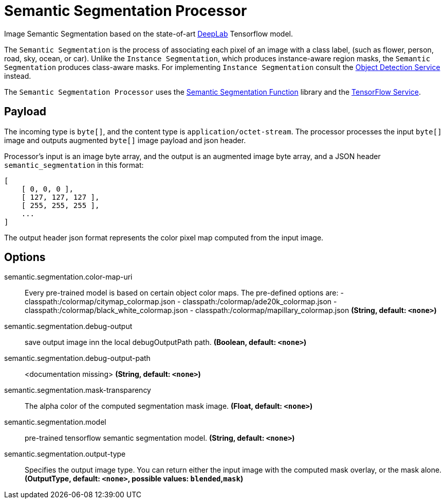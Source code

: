 //tag::ref-doc[]

= Semantic Segmentation Processor

Image Semantic Segmentation based on the state-of-art https://github.com/tensorflow/models/tree/master/research/deeplab[DeepLab] Tensorflow model.

The `Semantic Segmentation` is the process of associating each pixel of an image with a class label, (such as flower, person, road, sky, ocean, or car).
Unlike the `Instance Segmentation`, which produces instance-aware region masks, the `Semantic Segmentation` produces class-aware masks.
For implementing `Instance Segmentation` consult the https://github.com/spring-cloud/stream-applications/tree/master/functions/function/object-detection-function[Object Detection Service] instead.

The `Semantic Segmentation Processor` uses the https://github.com/spring-cloud/stream-applications/tree/master/functions/function/semantic-segmentation-function[Semantic Segmentation Function] library and the https://github.com/spring-cloud/stream-applications/tree/master/functions/common/tensorflow-common[TensorFlow Service].

== Payload

The incoming type is `byte[]`, and the content type is `application/octet-stream`. The processor processes the input `byte[]` image and outputs augmented `byte[]` image payload and json header.

Processor's input is an image byte array, and the output is an augmented image byte array, and a JSON header `semantic_segmentation` in this format:

[source,json]
....
[
    [ 0, 0, 0 ],
    [ 127, 127, 127 ],
    [ 255, 255, 255 ],
    ...
]
....

The output header json format represents the color pixel map computed from the input image.

== Options

//tag::configuration-properties[]
$$semantic.segmentation.color-map-uri$$:: $$Every pre-trained model is based on certain object color maps. The pre-defined options are:  - classpath:/colormap/citymap_colormap.json  - classpath:/colormap/ade20k_colormap.json  - classpath:/colormap/black_white_colormap.json  - classpath:/colormap/mapillary_colormap.json$$ *($$String$$, default: `$$<none>$$`)*
$$semantic.segmentation.debug-output$$:: $$save output image inn the local debugOutputPath path.$$ *($$Boolean$$, default: `$$<none>$$`)*
$$semantic.segmentation.debug-output-path$$:: $$<documentation missing>$$ *($$String$$, default: `$$<none>$$`)*
$$semantic.segmentation.mask-transparency$$:: $$The alpha color of the computed segmentation mask image.$$ *($$Float$$, default: `$$<none>$$`)*
$$semantic.segmentation.model$$:: $$pre-trained tensorflow semantic segmentation model.$$ *($$String$$, default: `$$<none>$$`)*
$$semantic.segmentation.output-type$$:: $$Specifies the output image type. You can return either the input image with the computed mask overlay, or the mask alone.$$ *($$OutputType$$, default: `$$<none>$$`, possible values: `blended`,`mask`)*
//end::configuration-properties[]

//end::ref-doc[]
